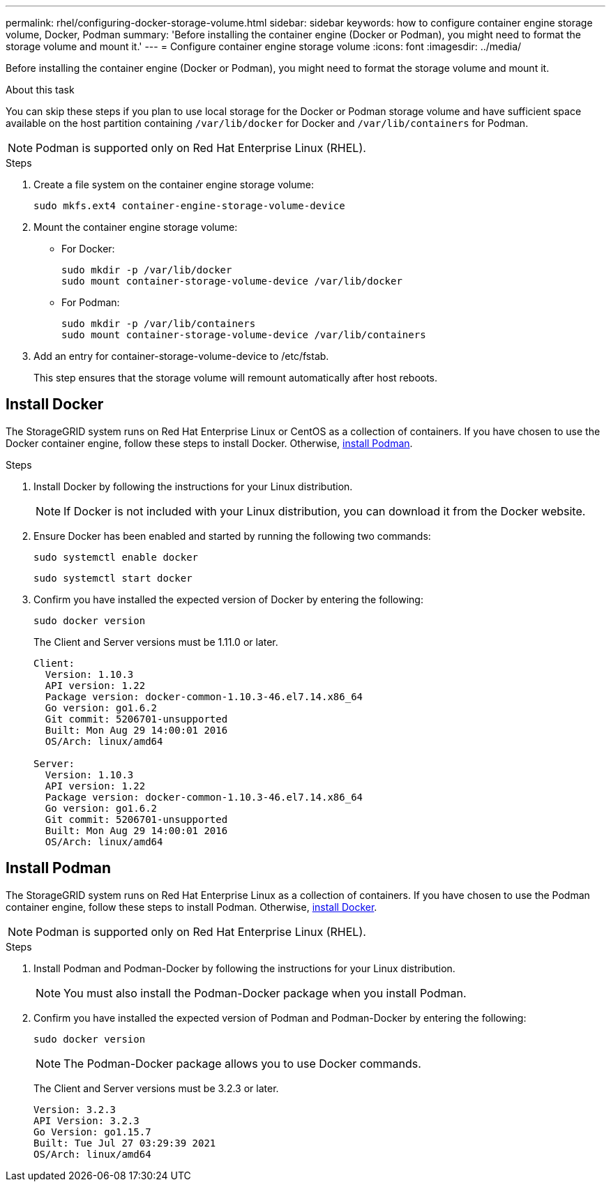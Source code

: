 ---
permalink: rhel/configuring-docker-storage-volume.html
sidebar: sidebar
keywords: how to configure container engine storage volume, Docker, Podman
summary: 'Before installing the container engine (Docker or Podman), you might need to format the storage volume and mount it.'
---
= Configure container engine storage volume
:icons: font
:imagesdir: ../media/

[.lead]
Before installing the container engine (Docker or Podman), you might need to format the storage volume and mount it.

.About this task

You can skip these steps if you plan to use local storage for the Docker or Podman storage volume and have sufficient space available on the host partition containing `/var/lib/docker` for Docker and `/var/lib/containers` for Podman.

NOTE: Podman is supported only on Red Hat Enterprise Linux (RHEL).

.Steps

. Create a file system on the container engine storage volume:
+
----
sudo mkfs.ext4 container-engine-storage-volume-device
----

. Mount the container engine storage volume:

* For Docker: 
+
----
sudo mkdir -p /var/lib/docker
sudo mount container-storage-volume-device /var/lib/docker
----
* For Podman: 
+
----
sudo mkdir -p /var/lib/containers
sudo mount container-storage-volume-device /var/lib/containers
----

. Add an entry for container-storage-volume-device to /etc/fstab.
+
This step ensures that the storage volume will remount automatically after host reboots.

== Install Docker

The StorageGRID system runs on Red Hat Enterprise Linux or CentOS as a collection of containers. If you have chosen to use the Docker container engine, follow these steps to install Docker. Otherwise, <<Install Podman,install Podman>>.

.Steps

. Install Docker by following the instructions for your Linux distribution.
+
NOTE: If Docker is not included with your Linux distribution, you can download it from the Docker website.

. Ensure Docker has been enabled and started by running the following two commands:
+
----
sudo systemctl enable docker
----
+
----
sudo systemctl start docker
----

. Confirm you have installed the expected version of Docker by entering the following:
+
----
sudo docker version
----
+
The Client and Server versions must be 1.11.0 or later.
+
----
Client:
  Version: 1.10.3
  API version: 1.22
  Package version: docker-common-1.10.3-46.el7.14.x86_64
  Go version: go1.6.2
  Git commit: 5206701-unsupported
  Built: Mon Aug 29 14:00:01 2016
  OS/Arch: linux/amd64

Server:
  Version: 1.10.3
  API version: 1.22
  Package version: docker-common-1.10.3-46.el7.14.x86_64
  Go version: go1.6.2
  Git commit: 5206701-unsupported
  Built: Mon Aug 29 14:00:01 2016
  OS/Arch: linux/amd64
----

== Install Podman

The StorageGRID system runs on Red Hat Enterprise Linux as a collection of containers. If you have chosen to use the Podman container engine, follow these steps to install Podman. Otherwise, <<Install Docker,install Docker>>.

NOTE: Podman is supported only on Red Hat Enterprise Linux (RHEL).

.Steps

. Install Podman and Podman-Docker by following the instructions for your Linux distribution.

+
NOTE: You must also install the Podman-Docker package when you install Podman.

. Confirm you have installed the expected version of Podman and Podman-Docker by entering the following:
+
----
sudo docker version
----
NOTE: The Podman-Docker package allows you to use Docker commands.
+
The Client and Server versions must be 3.2.3 or later.
+
----
Version: 3.2.3
API Version: 3.2.3
Go Version: go1.15.7
Built: Tue Jul 27 03:29:39 2021
OS/Arch: linux/amd64
----